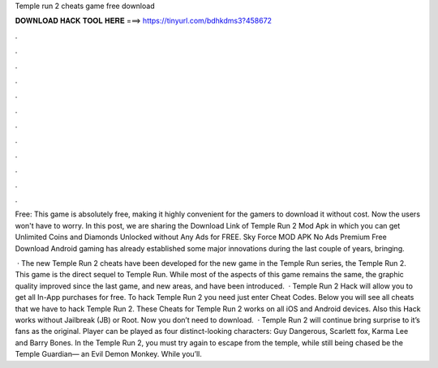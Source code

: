 Temple run 2 cheats game free download



𝐃𝐎𝐖𝐍𝐋𝐎𝐀𝐃 𝐇𝐀𝐂𝐊 𝐓𝐎𝐎𝐋 𝐇𝐄𝐑𝐄 ===> https://tinyurl.com/bdhkdms3?458672



.



.



.



.



.



.



.



.



.



.



.



.

Free: This game is absolutely free, making it highly convenient for the gamers to download it without cost. Now the users won't have to worry. In this post, we are sharing the Download Link of Temple Run 2 Mod Apk in which you can get Unlimited Coins and Diamonds Unlocked without Any Ads for FREE. Sky Force MOD APK No Ads Premium Free Download Android gaming has already established some major innovations during the last couple of years, bringing.

 · The new Temple Run 2 cheats have been developed for the new game in the Temple Run series, the Temple Run 2. This game is the direct sequel to Temple Run. While most of the aspects of this game remains the same, the graphic quality improved since the last game, and new areas, and have been introduced.  · Temple Run 2 Hack will allow you to get all In-App purchases for free. To hack Temple Run 2 you need just enter Cheat Codes. Below you will see all cheats that we have to hack Temple Run 2. These Cheats for Temple Run 2 works on all iOS and Android devices. Also this Hack works without Jailbreak (JB) or Root. Now you don’t need to download.  · Temple Run 2 will continue bring surprise to it’s fans as the original. Player can be played as four distinct-looking characters: Guy Dangerous, Scarlett fox, Karma Lee and Barry Bones. In the Temple Run 2, you must try again to escape from the temple, while still being chased be the Temple Guardian— an Evil Demon Monkey. While you’ll.
